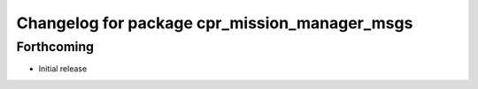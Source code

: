 ^^^^^^^^^^^^^^^^^^^^^^^^^^^^^^^^^^^^^^^^^^^^^^
Changelog for package cpr_mission_manager_msgs
^^^^^^^^^^^^^^^^^^^^^^^^^^^^^^^^^^^^^^^^^^^^^^

Forthcoming
-----------
* Initial release
